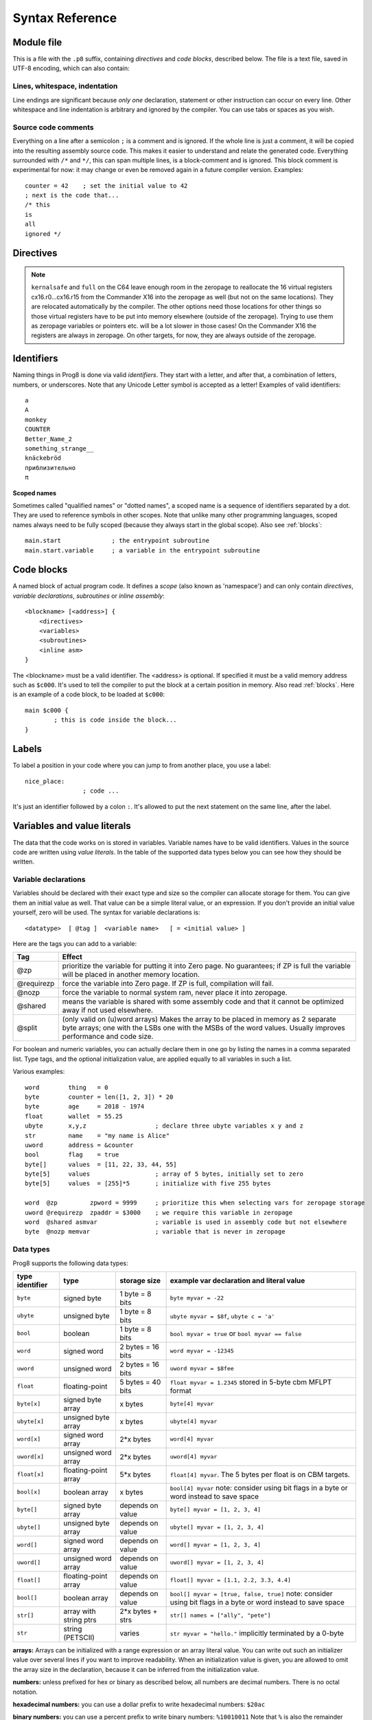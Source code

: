 .. _syntaxreference:

================
Syntax Reference
================

Module file
-----------

This is a file with the ``.p8`` suffix, containing *directives* and *code blocks*, described below.
The file is a text file, saved in UTF-8 encoding, which can also contain:

Lines, whitespace, indentation
^^^^^^^^^^^^^^^^^^^^^^^^^^^^^^

Line endings are significant because *only one* declaration, statement or other instruction can occur on every line.
Other whitespace and line indentation is arbitrary and ignored by the compiler.
You can use tabs or spaces as you wish.

Source code comments
^^^^^^^^^^^^^^^^^^^^

Everything on a line after a semicolon ``;`` is a comment and is ignored.
If the whole line is just a comment, it will be copied into the resulting assembly source code.
This makes it easier to understand and relate the generated code.
Everything surrounded with ``/*`` and ``*/``, this can span multiple lines, is a block-comment and is ignored.
This block comment is experimental for now: it may change or even be removed again in a future compiler version.
Examples::

	counter = 42    ; set the initial value to 42
	; next is the code that...
	/* this
	is
	all
	ignored */


.. _directives:

Directives
-----------

.. data:: %output <type>

	Level: module.
	Global setting, selects program output type. Default is ``prg``.

	- type ``raw`` : no header at all, just the raw machine code data
	- type ``prg`` : C64 program (with load address header)


.. data:: %launcher <type>

	Level: module.
	Global setting, selects the program launcher stub to use.
	Only relevant when using the ``prg`` output type. Defaults to ``basic``.

	- type ``basic`` : add a tiny C64 BASIC program, with a SYS statement calling into the machine code
	- type ``none`` : no launcher logic is added at all

.. data:: %zeropage <style>

    Level: module.
    Global setting, select zeropage handling style. Defaults to ``kernalsafe``.

    - style ``kernalsafe`` -- use the part of the ZP that is 'free' or only used by BASIC routines,
      and don't change anything else.  This allows full use of Kernal ROM routines (but not BASIC routines),
      including default IRQs during normal system operation.
      It's not possible to return cleanly to BASIC when the program exits. The only choice is
      to perform a system reset. (A ``system_reset`` subroutine is available in the syslib to help you do this)
    - style ``floatsafe`` -- like the previous one but also reserves the addresses that
      are required to perform floating point operations (from the BASIC Kernal). No clean exit is possible.
    - style ``basicsafe`` -- the most restricted mode; only use the handful 'free' addresses in the ZP, and don't
      touch change anything else. This allows full use of BASIC and Kernal ROM routines including default IRQs
      during normal system operation.
      When the program exits, it simply returns to the BASIC ready prompt.
    - style ``full`` -- claim the whole ZP for variables for the program, overwriting everything,
      except for a few addresses that are used by the system's IRQ handler.
      Even though that default IRQ handler is still active, it is impossible to use most BASIC and Kernal ROM routines.
      This includes many floating point operations and several utility routines that do I/O, such as ``print``.
      This option makes programs smaller and faster because even more variables can
      be stored in the ZP (which allows for more efficient assembly code).
      It's not possible to return cleanly to BASIC when the program exits. The only choice is
      to perform a system reset. (A ``system_reset`` subroutine is available in the syslib to help you do this)
    - style ``dontuse`` -- don't use *any* location in the zeropage.

.. note::
    ``kernalsafe`` and ``full`` on the C64 leave enough room in the zeropage to reallocate the
    16 virtual registers cx16.r0...cx16.r15 from the Commander X16 into the zeropage as well
    (but not on the same locations). They are relocated automatically by the compiler.
    The other options need those locations for other things so those virtual registers have
    to be put into memory elsewhere (outside of the zeropage). Trying to use them as zeropage
    variables or pointers etc. will be a lot slower in those cases!
    On the Commander X16 the registers are always in zeropage. On other targets, for now, they
    are always outside of the zeropage.

.. data:: %zpreserved <fromaddress>,<toaddress>

    Level: module.
    Global setting, can occur multiple times. It allows you to reserve or 'block' a part of the zeropage so
    that it will not be used by the compiler.

.. data:: %zpallowed <fromaddress>,<toaddress>

    Level: module.
    Global setting, can occur multiple times. It allows you to designate a part of the zeropage that
    the compiler is allowed to use (if other options don't prevent usage).


.. data:: %address <address>

	Level: module.
	Global setting, set the program's start memory address. It's usually fixed at ``$0801`` because the
	default launcher type is a CBM-BASIC program. But you have to specify this address yourself when
	you don't use a CBM-BASIC launcher.


.. data:: %import <name>

	Level: module.
	This reads and compiles the named module source file as part of your current program.
	Symbols from the imported module become available in your code,
	without a module or filename prefix.
	You can import modules one at a time, and importing a module more than once has no effect.


.. data:: %option <option> [, <option> ...]

	Level: module, block.
	Sets special compiler options.

    - ``enable_floats`` (module level) tells the compiler
      to deal with floating point numbers (by using various subroutines from the Kernal).
      Otherwise, floating point support is not enabled. Normally you don't have to use this yourself as
      importing the ``floats`` library is required anyway and that will enable it for you automatically.
    - ``no_sysinit`` (module level) which cause the resulting program to *not* include
      the system re-initialization logic of clearing the screen, resetting I/O config etc. You'll have to
      take care of that yourself. The program will just start running from whatever state the machine is in when the
      program was launched.
    - ``force_output`` (in a block) will force the block to be outputted in the final program.
      Can be useful to make sure some data is generated that would otherwise be discarded because the compiler thinks it's not referenced (such as sprite data)
    - ``align_word`` (in a block) will make the assembler align the start address of this block on a word boundary in memory (so, an even memory address).
      Warning: if you use this to align array variables in the block, these have to be initialized with a value to make them stay in the block and get aligned properly. Otherwise they'll end up at a random spot in the BSS section and the alignment doesn't apply there.
    - ``align_page`` (in a block) will make the assembler align the start address of this block on a page boundary in memory (so, the LSB of the address is 0).
      Warning: if you use this to align array variables in the block, these have to be initialized with a value to make them stay in the block and get aligned properly. Otherwise they'll end up at a random spot in the BSS section and the alignment doesn't apply there.
    - ``merge`` (in a block) will merge this block's contents into an already existing block with the same name. Useful in library scenarios. Can result in a bunch of unused symbol warnings, this depends on the import order.
    - ``splitarrays`` (block or module) makes all word-arrays in this scope lsb/msb split arrays (as if they all have the @split tag). See Arrays.
    - ``no_symbol_prefixing`` (block or module) makes the compiler *not* use symbol-prefixing when translating prog8 code into assembly.
      Only use this if you know what you're doing because it could result in invalid assembly code being generated.
      This option can be useful when writing library modules that you don't want to be exposing prefixed assembly symbols.
    - ``ignore_unused`` (block or module) suppress warnings about unused variables and subroutines. Instead, these will be silently stripped.
      This option is useful in library modules that contain many more routines beside the ones that you actually use.
    - ``verafxmuls`` (block, cx16 target only) uses Vera FX hardware word multiplication on the CommanderX16 for all word multiplications in this block. Warning: this may interfere with IRQs and other Vera operations, so use this only when you know what you're doing. It's safer to explicitly use ``verafx.muls()``.

.. data:: %encoding <encodingname>

    Overrides, in the module file it occurs in,
    the default text encoding to use for strings and characters that have no explicit encoding prefix.
    You can use one of the recognised encoding names, see :ref:`encodings`.

.. data:: %asmbinary "<filename>" [, <offset>[, <length>]]

    Level: not at module scope.
    This directive can only be used inside a block.
    The assembler itself will include the file as binary bytes at this point, prog8 will not process this at all.
    This means that the filename must be spelled exactly as it appears on your computer's file system.
    Note that this filename may differ in case compared to when you chose to load the file from disk from within the
    program code itself (for example on the C64 and X16 there's the PETSCII encoding difference).
    The file is located relative to the current working directory!
    The optional offset and length can be used to select a particular piece of the file.
    To reference the contents of the included binary data, you can put a label in your prog8 code
    just before the %asmbinary.  To find out where the included binary data ends, add another label directly after it.
    An example program for this can be found below at the description of %asminclude.


.. data:: %asminclude "<filename>"

    Level: not at module scope.
    This directive can only be used inside a block.
    The assembler will include the file as raw assembly source text at this point,
    prog8 will not process this at all. Symbols defined in the included assembly can not be referenced
    from prog8 code. However they can be referenced from other assembly code if properly prefixed.
    You can of course use a label in your prog8 code just before the %asminclude directive, and reference
    that particular label to get to (the start of) the included assembly.
    Be careful: you risk symbol redefinitions or duplications if you include a piece of
    assembly into a prog8 block that already defines symbols itself.
    The compiler first looks for the file relative to the same directory as the module containing this statement is in,
    if the file can't be found there it is searched relative to the current directory.

    .. caution::
        Avoid using single-letter symbols in included assembly code, as they could be confused with CPU registers.
        Also, note that all prog8 symbols are prefixed in assembly code, see :ref:`symbol-prefixing`.

    Here is a small example program to show how to use labels to reference the included contents from prog8 code::

        %import textio
        %zeropage basicsafe

        main {

            sub start() {
                txt.print("first three bytes of included asm:\n")
                uword included_addr = &included_asm
                txt.print_ub(@(included_addr))
                txt.spc()
                txt.print_ub(@(included_addr+1))
                txt.spc()
                txt.print_ub(@(included_addr+2))

                txt.print("\nfirst three bytes of included binary:\n")
                included_addr = &included_bin
                txt.print_ub(@(included_addr))
                txt.spc()
                txt.print_ub(@(included_addr+1))
                txt.spc()
                txt.print_ub(@(included_addr+2))
                txt.nl()
                return

        included_asm:
                %asminclude "inc.asm"

        included_bin:
                %asmbinary "inc.bin"
        end_of_included_bin:

            }
        }


.. data:: %breakpoint

    Level: not at module scope.
    Defines a debugging breakpoint at this location. See :ref:`debugging`

.. data:: %asm {{ ... }}

    Level: not at module scope.
    Declares that a piece of *assembly code* is inside the curly braces.
    This code will be copied as-is into the generated output assembly source file.
    Note that the start and end markers are both *double curly braces* to minimize the chance
    that the assembly code itself contains either of those. If it does contain a ``}}``,
    it will confuse the parser.

    If you use the correct scoping rules you can access symbols from the prog8 program from inside
    the assembly code. Sometimes you'll have to declare a variable in prog8 with `@shared` if it
    is only used in such assembly code.

    .. note::
        64tass syntax is required for the assembly code. As such, mnemonics need to be written in lowercase.

    .. caution::
        Avoid using single-letter symbols in included assembly code, as they could be confused with CPU registers.
        Also, note that all prog8 symbols are prefixed in assembly code, see :ref:`symbol-prefixing`.


Identifiers
-----------

Naming things in Prog8 is done via valid *identifiers*. They start with a letter,
and after that, a combination of letters, numbers, or underscores.
Note that any Unicode Letter symbol is accepted as a letter!
Examples of valid identifiers::

	a
	A
	monkey
	COUNTER
	Better_Name_2
	something_strange__
	knäckebröd
	приблизительно
	π

**Scoped names**

Sometimes called "qualified names" or "dotted names", a scoped name is a sequence of identifiers separated by a dot.
They are used to reference symbols in other scopes. Note that unlike many other programming languages,
scoped names always need to be fully scoped (because they always start in the global scope). Also see :ref:`blocks`::

    main.start              ; the entrypoint subroutine
    main.start.variable     ; a variable in the entrypoint subroutine


Code blocks
-----------

A named block of actual program code. It defines a *scope* (also known as 'namespace') and
can only contain *directives*, *variable declarations*, *subroutines* or *inline assembly*::

    <blockname> [<address>] {
        <directives>
        <variables>
        <subroutines>
        <inline asm>
    }

The <blockname> must be a valid identifier.
The <address> is optional. If specified it must be a valid memory address such as ``$c000``.
It's used to tell the compiler to put the block at a certain position in memory.
Also read :ref:`blocks`.  Here is an example of a code block, to be loaded at ``$c000``::

	main $c000 {
		; this is code inside the block...
	}


Labels
------

To label a position in your code where you can jump to from another place, you use a label::

	nice_place:
			; code ...

It's just an identifier followed by a colon ``:``. It's allowed to put the next statement on
the same line, after the label.


Variables and value literals
----------------------------

The data that the code works on is stored in variables. Variable names have to be valid identifiers.
Values in the source code are written using *value literals*. In the table of the supported
data types below you can see how they should be written.


Variable declarations
^^^^^^^^^^^^^^^^^^^^^

Variables should be declared with their exact type and size so the compiler can allocate storage
for them. You can give them an initial value as well. That value can be a simple literal value,
or an expression. If you don't provide an initial value yourself, zero will be used.
The syntax for variable declarations is::

	<datatype>  [ @tag ]  <variable name>   [ = <initial value> ]

Here are the tags you can add to a variable:

==========  ======
Tag         Effect
==========  ======
@zp         prioritize the variable for putting it into Zero page. No guarantees; if ZP is full the variable will be placed in another memory location.
@requirezp  force the variable into Zero page. If ZP is full, compilation will fail.
@nozp       force the variable to normal system ram, never place it into zeropage.
@shared     means the variable is shared with some assembly code and that it cannot be optimized away if not used elsewhere.
@split      (only valid on (u)word arrays) Makes the array to be placed in memory as 2 separate byte arrays; one with the LSBs one with the MSBs of the word values. Usually improves performance and code size.
==========  ======


For boolean and numeric variables, you can actually declare them in one go by listing the names in a comma separated list.
Type tags, and the optional initialization value, are applied equally to all variables in such a list.

Various examples::

    word        thing   = 0
    byte        counter = len([1, 2, 3]) * 20
    byte        age     = 2018 - 1974
    float       wallet  = 55.25
    ubyte       x,y,z                   ; declare three ubyte variables x y and z
    str         name    = "my name is Alice"
    uword       address = &counter
    bool        flag    = true
    byte[]      values  = [11, 22, 33, 44, 55]
    byte[5]     values                  ; array of 5 bytes, initially set to zero
    byte[5]     values  = [255]*5       ; initialize with five 255 bytes

    word  @zp         zpword = 9999     ; prioritize this when selecting vars for zeropage storage
    uword @requirezp  zpaddr = $3000    ; we require this variable in zeropage
    word  @shared asmvar                ; variable is used in assembly code but not elsewhere
    byte  @nozp memvar                  ; variable that is never in zeropage


Data types
^^^^^^^^^^

Prog8 supports the following data types:

===============  =======================  =================  =========================================
type identifier  type                     storage size       example var declaration and literal value
===============  =======================  =================  =========================================
``byte``         signed byte              1 byte = 8 bits    ``byte myvar = -22``
``ubyte``        unsigned byte            1 byte = 8 bits    ``ubyte myvar = $8f``,   ``ubyte c = 'a'``
``bool``         boolean                  1 byte = 8 bits    ``bool myvar = true`` or ``bool myvar == false``
``word``         signed word              2 bytes = 16 bits  ``word myvar = -12345``
``uword``        unsigned word            2 bytes = 16 bits  ``uword myvar = $8fee``
``float``        floating-point           5 bytes = 40 bits  ``float myvar = 1.2345``
                                                             stored in 5-byte cbm MFLPT format
``byte[x]``      signed byte array        x bytes            ``byte[4] myvar``
``ubyte[x]``     unsigned byte array      x bytes            ``ubyte[4] myvar``
``word[x]``      signed word array        2*x bytes          ``word[4] myvar``
``uword[x]``     unsigned word array      2*x bytes          ``uword[4] myvar``
``float[x]``     floating-point array     5*x bytes          ``float[4] myvar``.   The 5 bytes per float is on CBM targets.
``bool[x]``      boolean array            x bytes            ``bool[4] myvar``  note: consider using bit flags in a byte or word instead to save space
``byte[]``       signed byte array        depends on value   ``byte[] myvar = [1, 2, 3, 4]``
``ubyte[]``      unsigned byte array      depends on value   ``ubyte[] myvar = [1, 2, 3, 4]``
``word[]``       signed word array        depends on value   ``word[] myvar = [1, 2, 3, 4]``
``uword[]``      unsigned word array      depends on value   ``uword[] myvar = [1, 2, 3, 4]``
``float[]``      floating-point array     depends on value   ``float[] myvar = [1.1, 2.2, 3.3, 4.4]``
``bool[]``       boolean array            depends on value   ``bool[] myvar = [true, false, true]``  note: consider using bit flags in a byte or word instead to save space
``str[]``        array with string ptrs   2*x bytes + strs   ``str[] names = ["ally", "pete"]``
``str``          string (PETSCII)         varies             ``str myvar = "hello."``
                                                             implicitly terminated by a 0-byte
===============  =======================  =================  =========================================

**arrays:**
Arrays can be initialized with a range expression or an array literal value.
You can write out such an initializer value over several lines if you want to improve readability.
When an initialization value is given, you are allowed to omit the array size in the declaration,
because it can be inferred from the initialization value.

**numbers:** unless prefixed for hex or binary as described below, all numbers are decimal numbers. There is no octal notation.

**hexadecimal numbers:** you can use a dollar prefix to write hexadecimal numbers: ``$20ac``

**binary numbers:** you can use a percent prefix to write binary numbers: ``%10010011``
Note that ``%`` is also the remainder operator so be careful: if you want to take the remainder
of something with an operand starting with 1 or 0, you'll have to add a space in between.
Otherwise the parser thinks you've typed an invalid binary number.

**digit grouping:** for any number you can use underscores to group the digits to make the
number more readable. Any underscores in the number are ignored by the compiler.
For instance ``%1001_0001`` is a valid binary number and ``3_000_000.99`` is a valid floating point number.

**character values:** you can use a single character in quotes like this ``'a'`` for the PETSCII byte value of that character.


**``byte`` versus ``word`` values:**

- When an integer value ranges from 0..255 the compiler sees it as a ``ubyte``.  For -128..127 it's a ``byte``.
- When an integer value ranges from 256..65535 the compiler sees it as a ``uword``.  For -32768..32767 it's a ``word``.
- When a hex number has 3 or 4 digits, for example ``$0004``, it is seen as a ``word`` otherwise as a ``byte``.
- When a binary number has 9 to 16 digits, for example ``%1100110011``, it is seen as a ``word`` otherwise as a ``byte``.
- If the number fits in a byte but you really require it as a word value, you'll have to explicitly cast it: ``60 as uword``
  or you can use the full word hexadecimal notation ``$003c``.


Data type conversion
^^^^^^^^^^^^^^^^^^^^
Many type conversions are possible by just writing ``as <type>`` at the end of an expression,
for example ``word ww = bytevalue as word`` will convert the byte value to a signed word.


Memory mapped variables
^^^^^^^^^^^^^^^^^^^^^^^

The ``&`` (address-of operator) used in front of a data type keyword, indicates that no storage
should be allocated by the compiler. Instead, the (mandatory) value assigned to the variable
should be the *memory address* where the value is located::

    &byte BORDERCOLOR = $d020
    &ubyte[5*40]  top5screenrows = $0400        ; works for array as well


.. _pointervars:

Direct access to memory locations ('peek' and 'poke')
^^^^^^^^^^^^^^^^^^^^^^^^^^^^^^^^^^^^^^^^^^^^^^^^^^^^^
Instead of defining a memory mapped name for a specific memory location, you can also
directly access the memory. Enclose a numeric expression or literal with ``@(...)`` to do that::

    color = @($d020)  ; set the variable 'color' to the current c64 screen border color ("peek(53280)")
    @($d020) = 0      ; set the c64 screen border to black ("poke 53280,0")
    @(vic+$20) = 6    ; a dynamic expression to 'calculate' the address

The array indexing notation on a uword 'pointer variable' is syntactic sugar for such a direct memory access expression,
and the index value can be larger than a byte in this case::

    pointervar[999] = 0     ; equivalent to @(pointervar+999) = 0


Constants
^^^^^^^^^

All variables can be assigned new values unless you use the ``const`` keyword.
The initial value must be known at compile time (it must be a compile time constant expression).

Only the simple numeric types (byte, word, float) can be defined as a constant::

	const  byte  max_age = 99


Reserved names
^^^^^^^^^^^^^^

The following names are reserved, they have a special meaning::

	true  false              ; boolean values 1 and 0


.. _range-expression:

Range expression
^^^^^^^^^^^^^^^^

A special value is the *range expression* which represents a range of integer numbers or characters,
from the starting value to (and including) the ending value::

    <start>  to  <end>   [ step  <step> ]
    <start>  downto  <end>   [ step  <step> ]

You an provide a step value if you need something else than the default increment which is one (or,
in case of downto, a decrement of one).  Unlike the start and end values, the step value must be a constant.
Because a step of minus one is so common you can just use
the downto variant to avoid having to specify the step as well::

    0 to 7                   ; range of values 0, 1, 2, 3, 4, 5, 6, 7
    20 downto 10 step -3     ; range of values 20, 17, 14, 11

    aa = 5
    xx = 10
    aa to xx                 ; range of 5, 6, 7, 8, 9, 10

    for  i  in  0 to 127  {
        ; i loops 0, 1, 2, ... 127
    }


Range expressions are most often used in for loops, but can be also be used to create array initialization values::

	byte[] array = 100 to 199     ; initialize array with [100, 101, ..., 198, 199]


Array indexing
^^^^^^^^^^^^^^

Strings and arrays are a sequence of values. You can access the individual values by indexing.
Negative index means counted from the end of the array rather than the beginning, where -1 means
the last element in the array, -2 the second-to-last, etc. (Python uses this same scheme.
Note that this syntax is only valid for arrays, not for strings!  Python does allow the latter, but prog8 does not right now.)
Use brackets to index into an array:  ``arrayvar[x]`` ::

    array[2]        ; the third byte in the array (index is 0-based)
    string[4]       ; the fifth character (=byte) in the string
    array[-2]       ; the second-to-last element

Note: you can also use array indexing on a 'pointer variable', which is basically an uword variable
containing a memory address. Currently this is equivalent to directly referencing the bytes in
memory at the given index (and allows index values of word size). See :ref:`pointervars`

.. _encodings:

String
^^^^^^
A string literal can occur with or without an encoding prefix (encoding followed by ':' followed by the string itself).
String length is limited to 255 characters.
You can use '+' and '*' to concatenate or repeat string fragments to build up a larger string literal.
When this is omitted, the string is stored in the machine's default character encoding (which is PETSCII on the CBM machines).
You can choose to store the string in other encodings such as ``sc`` (screencodes) or ``iso`` (iso-8859-15).
Here are examples of the various encodings:

    - ``"hello"``   a string translated into the default character encoding (PETSCII on the CBM machines)
    - ``petscii:"hello"``               string in CBM PETSCII encoding
    - ``sc:"my name is Alice"``         string in CBM screencode encoding
    - ``iso:"Ich heiße François"``      string in iso-8859-15 encoding (Latin)
    - ``iso5:"Хозяин и Работник"``      string in iso-8859-5 encoding (Cyrillic)
    - ``iso16:"zażółć gęślą jaźń"``     string in iso-8859-16 encoding (Eastern Europe)
    - ``atascii:"I am Atari!"``         string in "atascii" encoding (Atari 8-bit)
    - ``cp437:"≈ IBM Pc ≈ ♂♀♪☺¶"``     string in "cp437" encoding (IBM PC codepage 437)
    - ``kata:"ｱﾉ ﾆﾎﾝｼﾞﾝ ﾜ ｶﾞｲｺｸｼﾞﾝ｡ # が # ガ"``  string in "kata" encoding (Katakana)


There are several escape sequences available to put special characters into your string value:

- ``\\`` - the backslash itself, has to be escaped because it is the escape symbol by itself
- ``\n`` - newline character (move cursor down and to beginning of next line)
- ``\r`` - carriage return character (more or less the same as newline if printing to the screen)
- ``\"`` - quote character (otherwise it would terminate the string)
- ``\'`` - apostrophe character (has to be escaped in character literals, is okay inside a string)
- ``\uHHHH`` - a unicode codepoint \u0000 - \uffff (16-bit hexadecimal)
- ``\xHH`` - 8-bit hex value that will be copied verbatim *without encoding*

- String literals can contain many symbols directly if they have a PETSCII equivalent, such as "♠♥♣♦π▚●○╳".
  Characters like ^, _, \\, {, } and | (that have no direct PETSCII counterpart) are still accepted and converted to the closest PETSCII equivalents. (Make sure you save the source file in UTF-8 encoding if you use this.)


Operators
---------

arithmetic: ``+``  ``-``  ``*``  ``/``  ``%``
    ``+``, ``-``, ``*``, ``/`` are the familiar arithmetic operations.
    ``/`` is division (will result in integer division when using on integer operands, and a floating point division when at least one of the operands is a float)
    ``%`` is the remainder operator: ``25 % 7`` is 4.  Be careful: without a space after the %, it will be parsed as a binary number.
    So ``25 %10`` will be parsed as the number 25 followed by the binary number 2, which is a syntax error.
    Note that remainder is only supported on integer operands (not floats).

bitwise arithmetic: ``&``  ``|``  ``^``  ``~``  ``<<``  ``>>``
    ``&`` is bitwise and, ``|`` is bitwise or, ``^`` is bitwise xor, ``~`` is bitwise invert (this one is an unary operator)
    ``<<`` is bitwise left shift and ``>>`` is bitwise right shift (both will not change the datatype of the value)

assignment: ``=``
    Sets the target on the LHS (left hand side) of the operator to the value of the expression on the RHS (right hand side).
    Note that an assignment sometimes is not possible or supported.
    It's possible to chain assignments like ``x = y = z = 42`` as a shorthand for the three assignments with the same value.

augmented assignment: ``+=``  ``-=``  ``*=``  ``/=``  ``&=``  ``|=``  ``^=``  ``<<=``  ``>>=``
    This is syntactic sugar; ``aa += xx`` is equivalent to ``aa = aa + xx``

postfix increment and decrement: ``++``  ``--``
    Syntactic sugar: ``aa++`` is equivalent to ``aa += 1``, and ``aa--`` is equivalent to ``aa -= 1``.
    Because these operations are so common, and often used in other languages, we have these short forms.
    *Notes:* unlike some other languages, they are *not* expressions in prog8, but statements. You cannot
    increment or decrement something inside an expression like, for example, ``x = value[aa++]`` is invalid.
    Also because of this, there is no *prefix* increment and decrement.

comparison: ``==``  ``!=``  ``<``  ``>``  ``<=``  ``>=``
    Equality, Inequality, Less-than, Greater-than, Less-or-Equal-than, Greater-or-Equal-than comparisons.
    The result is a boolean, true or false.

logical:  ``not``  ``and``  ``or``  ``xor``
	These operators are the usual logical operations that are part of a logical expression to reason
	about truths (boolean values). The result of such an expression is a boolean, true or false.
	Prog8 applies short-circuit aka McCarthy evaluation for ``and`` and ``or``.

range creation:  ``to``, ``downto``
    Creates a range of values from the LHS value to the RHS value, inclusive.
    These are mainly used in for loops to set the loop range.
    See :ref:`range-expression` for details.

containment check:  ``in``
    Tests if a value is present in a list of values, which can be a string, or an array, or a range expression.
    The result is a simple boolean true or false.
    Consider using this instead of chaining multiple value tests with ``or``, because the
    containment check is more efficient.
    Checking N in a range from x to y, is identical to x<=N and N<=y; the actual range of values is never created.
    Examples::

        ubyte cc
        if cc in [' ', '@', 0] {
            txt.print("cc is one of the values")
        }

        if cc in 10 to 20 {
            txt.print("10 <= cc and cc <=20")
        }

        str email_address = "name@test.com"
        if '@' in email_address {
            txt.print("email address seems ok")
        }


address of:  ``&``
    This is a prefix operator that can be applied to a string or array variable or literal value.
    It results in the memory address (UWORD) of that string or array in memory:  ``uword a = &stringvar``
    Sometimes the compiler silently inserts this operator to make it easier for instance
    to pass strings or arrays as subroutine call arguments.
    This operator can also be used as a prefix to a variable's data type keyword to indicate that
    it is a memory mapped variable (for instance: ``&ubyte screencolor = $d021``)

precedence grouping in expressions, or subroutine parameter list:  ``(`` *expression* ``)``
	Parentheses are used to group parts of an expression to change the order of evaluation.
	(the subexpression inside the parentheses will be evaluated first):
	``(4 + 8) * 2`` is 24 instead of 20.

	Parentheses are also used in a subroutine call, they follow the name of the subroutine and contain
	the list of arguments to pass to the subroutine:   ``big_function(1, 99)``


Subroutine / function calls
---------------------------

You call a subroutine like this::

        [ void / result = ] subroutinename_or_address ( [argument...] )

        ; example:
        resultvariable = subroutine(arg1, arg2, arg3)
        void noresultvaluesub(arg)


Arguments are separated by commas. The argument list can also be empty if the subroutine
takes no parameters.  If the subroutine returns a value, usually you assign it to a variable.
If you're not interested in the return value, prefix the function call with the ``void`` keyword.
Otherwise the compiler will warn you about discarding the result of the call.

.. _multiassign:

Multiple return values
^^^^^^^^^^^^^^^^^^^^^^
Normal subroutines can only return zero or one return values.
However, the special ``asmsub`` routines (implemented in assembly code) or ``romsub`` routines
(referencing an external routine in ROM or elsewhere in memory) can return more than one return value.
For example a status in the carry bit and a number in A, or a 16-bit value in A/Y registers and some more values in R0 and R1.
In all of these cases, you have to "multi assign" all return values of the subroutine call to something.
You simply write the assignment targets as a comma separated list,
where the element's order corresponds to the order of the return values declared in the subroutine's signature.
So for instance::

    bool   flag
    ubyte  bytevar
    uword  wordvar

    wordvar, flag, bytevar = multisub()        ; call and assign the three result values

    asmsub multisub() -> uword @AY, bool @Pc, ubyte @X { ... }

.. sidebar:: Using just one of the values

    Sometimes it is easier to just have a single return value in the subroutine's signagure (even though it
    actually may return multiple values): this avoids having to put ``void`` for all other values.
    It also allows it to be called in expressions such as if-statements again.
    Examples of these second 'convenience' definition are library routines such as ``cbm.STOP2`` and ``cbm.GETIN2``,
    that only return a single value where the "official" versions ``STOP`` and ``GETIN`` always return multiple values.

**Skipping values:** Instead of using ``void`` to ignore the result of a subroutine call altogether,
you can also use it as a placeholder name in a multi-assignment. This skips assignment of the return value in that place.
One of the cases where this is useful, is with boolean values returned in status flags such as the carry flag.
Storing that flag as a boolean in a variable first, and then possibly adding an ``if flag...`` statement afterwards, is a lot less
efficient than just keeping the flag as-is and using a conditional branch such as ``if_cs`` to do something with it.
So in the case above that could be::

    wordvar, void, bytevar = multisub()
    if_cs
        something()

Notice that a call to a subroutine that returns multiple values cannot be used inside an expression,
because expression terms always need to be a single value. You'll have to use a separate multi-assignment
first and then use the result of that in the expression. However, also read the sidebar about a possible alternative.


Subroutine definitions
----------------------

The syntax is::

        sub   <identifier>  ( [parameters] )  [ -> returntype ]  {
                ... statements ...
        }

        ; example:
        sub  triple_something (word amount) -> word  {
        	return  X * 3
        }

The parameters is a (possibly empty) comma separated list of "<datatype> <parametername>" pairs specifying the input parameters.
The return type has to be specified if the subroutine returns a value.


Assembly /  ROM subroutines
^^^^^^^^^^^^^^^^^^^^^^^^^^^

External subroutines implemented in ROM (or elsewhere in memory) are usually defined by compiler library files, with the following syntax::

    romsub $FFD5 = LOAD(ubyte verify @ A, uword address @ XY) -> clobbers() -> bool @Pc, ubyte @ A, ubyte @ X, ubyte @ Y

This defines the ``LOAD`` subroutine at memory address $FFD5, taking arguments in all three registers A, X and Y,
and returning stuff in several registers as well. The ``clobbers`` clause is used to signify to the compiler
what CPU registers are clobbered by the call instead of being unchanged or returning a meaningful result value.

User-written subroutines in the program source code itself, implemented purely in assembly and which have an assembly calling convention (i.e.
the parameters are strictly passed via cpu registers), are defined with ``asmsub`` like this::

    asmsub  clear_screenchars (ubyte char @ A) clobbers(Y)  {
        %asm {{
            ldy  #0
    _loop   sta  cbm.Screen,y
            sta  cbm.Screen+$0100,y
            sta  cbm.Screen+$0200,y
            sta  cbm.Screen+$02e8,y
            iny
            bne  _loop
            rts
            }}
    }

the statement body of such a subroutine should consist of just an inline assembly block.

The ``@ <register>`` part is required for rom and assembly-subroutines, as it specifies for the compiler
what cpu registers should take the routine's arguments.  You can use the regular set of registers
(A, X, Y), special 16-bit register pairs to take word values (AX, AY and XY) and even a processor status
flag such as Carry (Pc).

It is not possible to use floating point arguments or return values in an asmsub.

.. note::
    Asmsubs can also be tagged as ``inline asmsub`` to make trivial pieces of assembly inserted
    directly instead of a call to them. Note that it is literal copy-paste of code that is done,
    so make sure the assembly is actually written to behave like such - which probably means you
    don't want a ``rts`` or ``jmp`` or ``bra`` in it!

.. note::
    The 'virtual' 16-bit registers from the Commander X16 can also be specified as ``R0`` .. ``R15`` .
    This means you don't have to set them up manually before calling a subroutine that takes
    one or more parameters in those 'registers'. You can just list the arguments directly.
    *This also works on the Commodore 64!*  (however they are not as efficient there because they're not in zeropage)
    In prog8 and assembly code these 'registers' are directly accessible too via
    ``cx16.r0`` .. ``cx16.r15``  (these are memory mapped uword values),
    ``cx16.r0s`` .. ``cx16.r15s``  (these are memory mapped word values),
    and ``L`` / ``H`` variants are also available to directly access the low and high bytes of these.


Expressions
-----------

Expressions calculate a value and can be used almost everywhere a value is expected.
They consist of values, variables, operators, function calls, type casts, direct memory reads,
and can be combined into other expressions.
Long expressions can be split over multiple lines by inserting a line break before or after an operator::

    num_hours * 3600
     + num_minutes * 60
     + num_seconds


Loops
-----

for loop
^^^^^^^^

The loop variable must be a byte or word variable, and it must be defined separately first.
The expression that you loop over can be anything that supports iteration (such as ranges like ``0 to 100``,
array variables and strings) *except* floating-point arrays (because a floating-point loop variable is not supported).
Remember that a step value in a range must be a constant value.

You can use a single statement, or a statement block like in the example below::

    for <loopvar>  in  <expression>  [ step <amount> ]   {
        ; do something...
        break       ; break out of the loop
        continue    ; immediately next iteration
    }

For example, this is a for loop using a byte variable ``i``, defined before, to loop over a certain range of numbers::

    ubyte i

    ...

    for i in 20 to 155 {
        ; do something
    }

To loop over a decreasing or descending range, use the ``downto`` keyword::

    ubyte i
     
    ...
     
    for i in 155 downto 20 {        ; 155, 154, 153, ..., 20
        ; do something
    }

Similarly, a descending range may be specified by using ``to`` in combination with a ``step`` that is ``< 0``::

    ubyte i
     
    ...
     
    for i in 155 to 20 step -1 {    ; 155, 154, 153, ..., 20
        ; do something
    }

The following example is a loop over the values of the array ``fibonacci_numbers``::

    uword[] fibonacci_numbers = [0, 1, 1, 2, 3, 5, 8, 13, 21, 34, 55, 89, 144, 233, 377, 610, 987, 1597, 2584, 4181]

    uword number
    for number in fibonacci_numbers {
        ; do something with number...
        break       ; break out of the loop early
    }

See :ref:`range-expression` for all of the details.

while loop
^^^^^^^^^^

As long as the condition is true (1), repeat the given statement(s).
You can use a single statement, or a statement block like in the example below::

	while  <condition>  {
		; do something...
		break		; break out of the loop
		continue    ; immediately next iteration
	}


do-until loop
^^^^^^^^^^^^^

Until the given condition is true (1), repeat the given statement(s).
You can use a single statement, or a statement block like in the example below::

	do  {
		; do something...
		break		; break out of the loop
		continue    ; immediately next iteration
	} until  <condition>


repeat loop
^^^^^^^^^^^

When you're only interested in repeating something a given number of times.
It's a short hand for a for loop without an explicit loop variable::

    repeat 15 {
        ; do something...
        break		; you can break out of the loop
        continue    ; immediately next iteration
    }

If you omit the iteration count, it simply loops forever.
You can still ``break`` out of such a loop if you want though.


unroll loop
^^^^^^^^^^^

Like a repeat loop, but trades memory for speed by not generating the code
for the counter. Instead it duplicates the code inside the loop on the spot for
the given number of iterations. This means that only a constant number of iterations can be specified.
Also, only simple statements such as assignments and function calls can be inside the loop::

    unroll 80 {
        cx16.VERA_DATA0 = 255
    }

A `break` or `continue` statement cannot occur in an unroll loop, as there is no actual loop to break out of.


Conditional Execution and Jumps
-------------------------------

Unconditional jump: goto
^^^^^^^^^^^^^^^^^^^^^^^^

To jump to another part of the program, you use a ``goto`` statement with an address or the name
of a label or subroutine. Referencing labels or subroutines outside of their defined scope requires
using qualified "dotted names"::

    goto  $c000           ; address
    goto  name            ; label or subroutine
    goto  main.mysub.name ; qualified dotted name; see, "Blocks, Scopes, and accessing Symbols"

    uword address = $4000
    goto  address         ; jump via address variable

Notice that this is a valid way to end a subroutine (you can either ``return`` from it, or jump
to another piece of code that eventually returns).

If you jump to an address variable (uword), it is doing an 'indirect' jump: the jump will be done
to the address that's currently in the variable.


if statements
^^^^^^^^^^^^^

With the 'if' / 'else' statement you can execute code depending on the value of a condition::

	if  <expression>  <statements>  [else  <statements> ]

If  <statements> is just a single statement, for instance just a ``goto`` or a single assignment,
it's possible to just write the statement without any curly braces.
However if <statements> is a block of multiple statements, you'll have to enclose it in curly braces::

	if  <expression> {
		<statements>
	} else if <expression> {
		<statements>
	} else {
		<statements>
	}


**Special status register branch form:**

There is a special form of the if-statement that immediately translates into one of the 6502's branching instructions.
It is almost the same as the regular if-statement but it lacks a conditional expression part, because the if-statement
itself defines on what status register bit it should branch on::

	if_XX  <statements>  [else  <statements> ]

where <statements> can be just a single statement or a block again::

	if_XX {
		<statements>
	} else {
		<alternative statements>
	}

The XX corresponds to one of the processor's branching instructions, so the possibilities are:
``if_cs``, ``if_cc``, ``if_eq``, ``if_ne``, ``if_pl``, ``if_mi``, ``if_vs`` and ``if_vc``.
It can also be one of the four aliases that are easier to read: ``if_z``, ``if_nz``, ``if_pos`` and ``if_neg``.

.. caution::
    These special ``if_XX`` branching statements are only useful in certain specific situations where you are *certain*
    that the status register (still) contains the correct status bits.
    This is not always the case after a function call or other operations!
    If in doubt, check the generated assembly code!


when statement ('jump table')
^^^^^^^^^^^^^^^^^^^^^^^^^^^^^
The structure of a when statement is like this::

    when <expression> {
        <value(s)> -> <statement(s)>
        <value(s)> -> <statement(s)>
        ...
        [ else -> <statement(s)> ]
    }

The when-*value* can be any expression but the choice values have to evaluate to
compile-time constant integers (bytes or words).
The else part is optional.
Choices can result in a single statement or a block of  multiple statements in which
case you have to use { } to enclose them::

    when value {
        4 -> txt.print("four")
        5 -> txt.print("five")
        10,20,30 -> {
            txt.print("ten or twenty or thirty")
        }
        else -> txt.print("don't know")
    }

